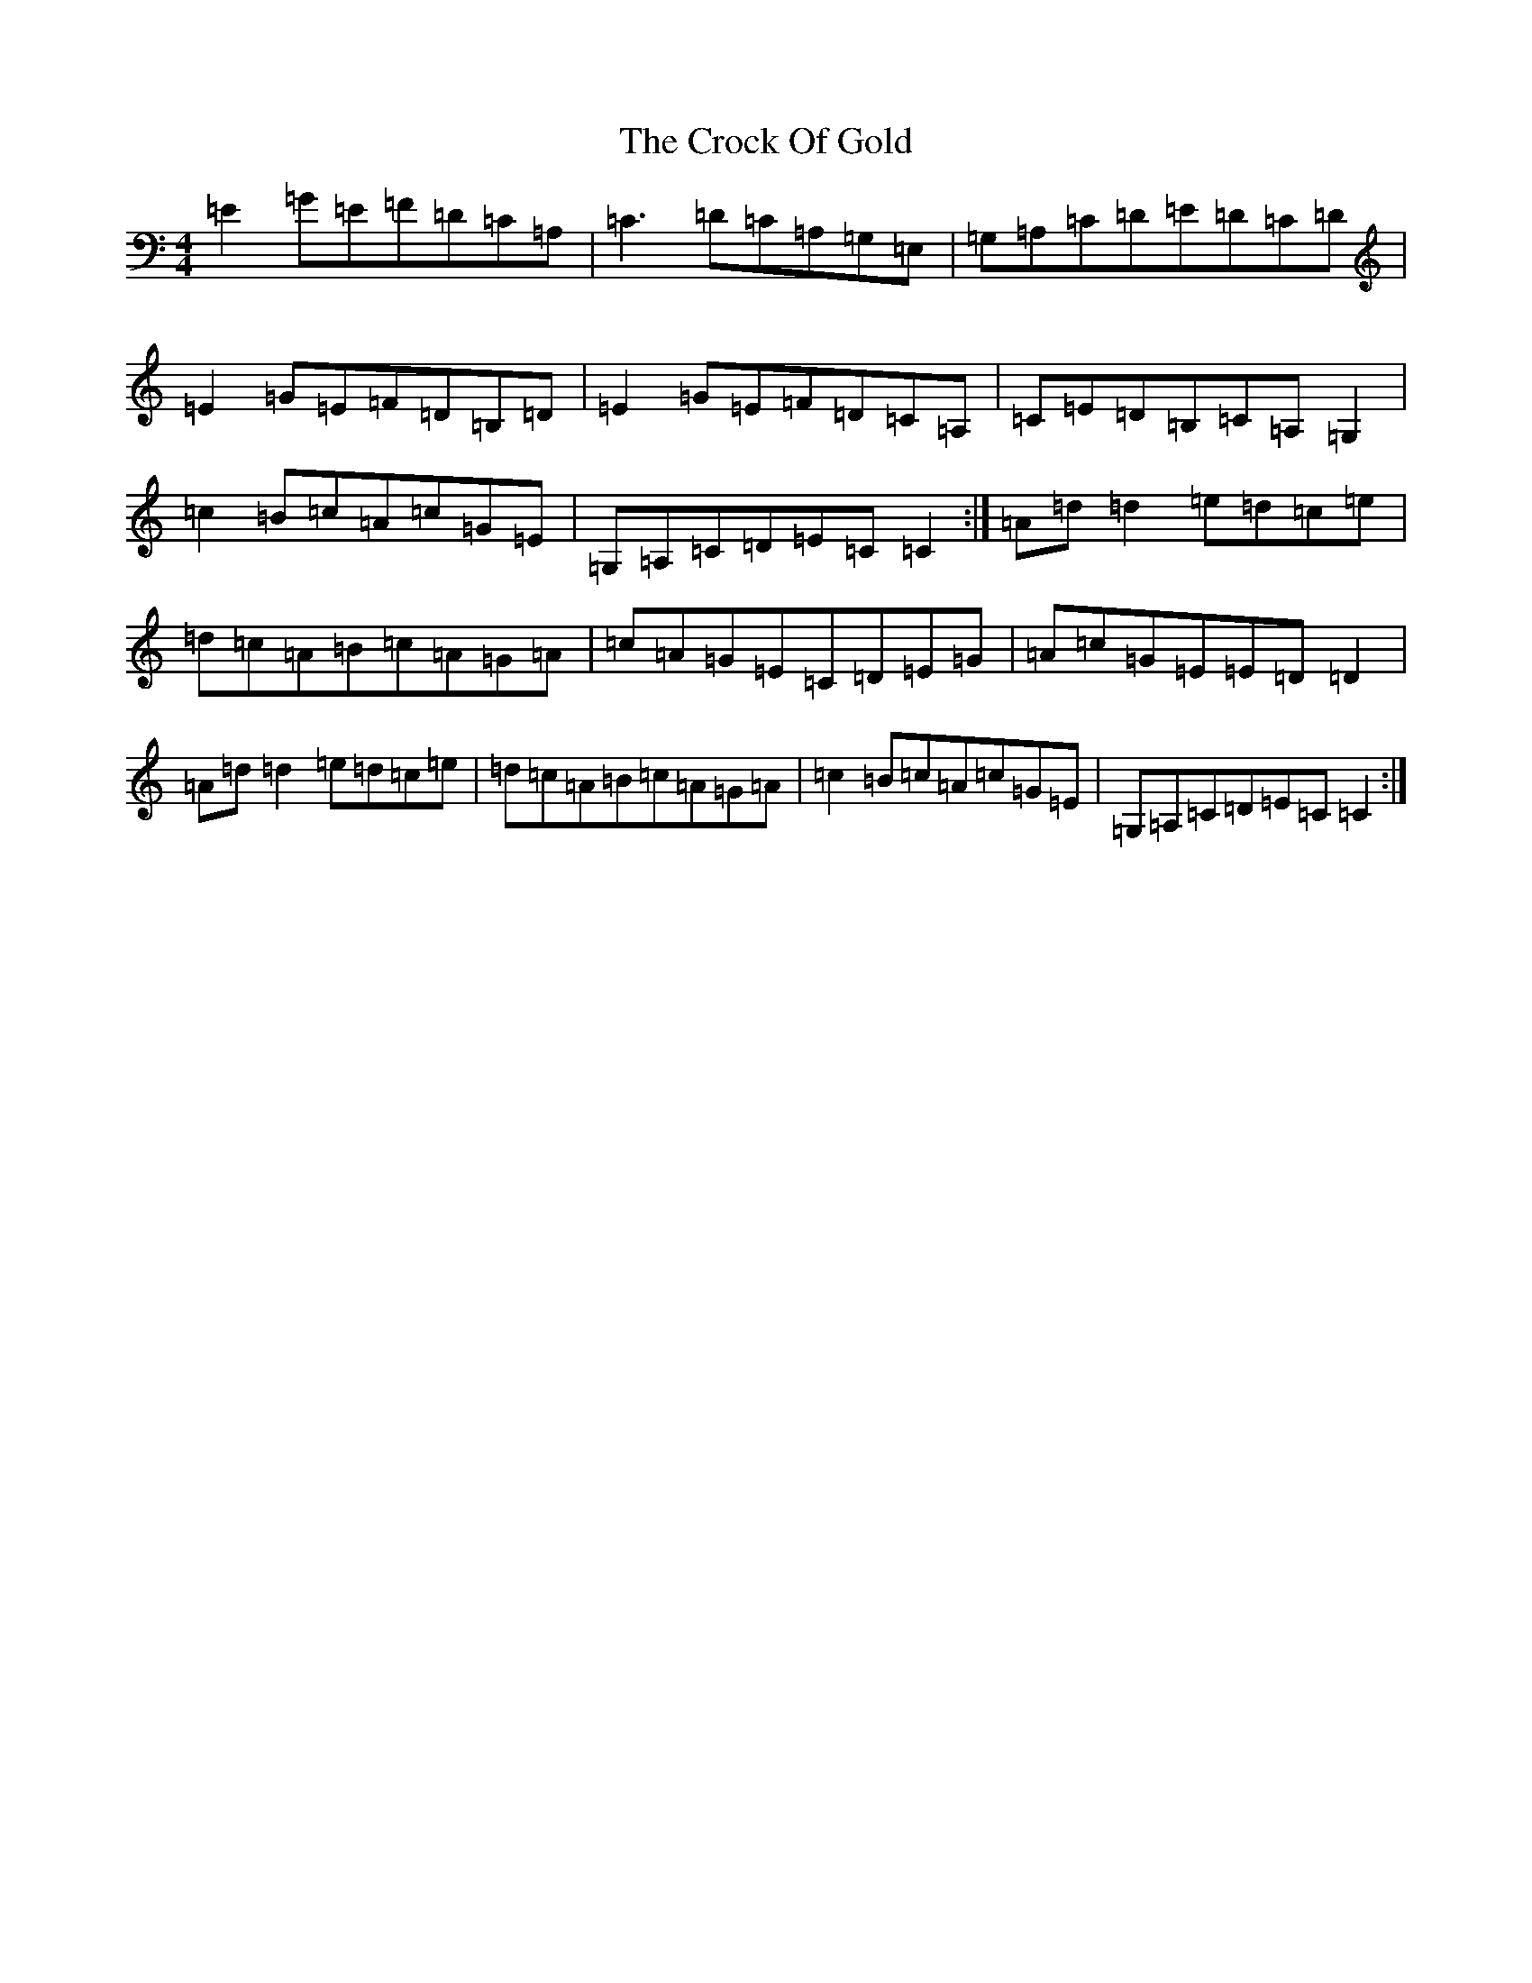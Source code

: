 X: 4386
T: Crock Of Gold, The
S: https://thesession.org/tunes/433#setting13296
R: reel
M:4/4
L:1/8
K: C Major
=E2=G=E=F=D=C=A,|=C3=D=C=A,=G,=E,|=G,=A,=C=D=E=D=C=D|=E2=G=E=F=D=B,=D|=E2=G=E=F=D=C=A,|=C=E=D=B,=C=A,=G,2|=c2=B=c=A=c=G=E|=G,=A,=C=D=E=C=C2:|=A=d=d2=e=d=c=e|=d=c=A=B=c=A=G=A|=c=A=G=E=C=D=E=G|=A=c=G=E=E=D=D2|=A=d=d2=e=d=c=e|=d=c=A=B=c=A=G=A|=c2=B=c=A=c=G=E|=G,=A,=C=D=E=C=C2:|